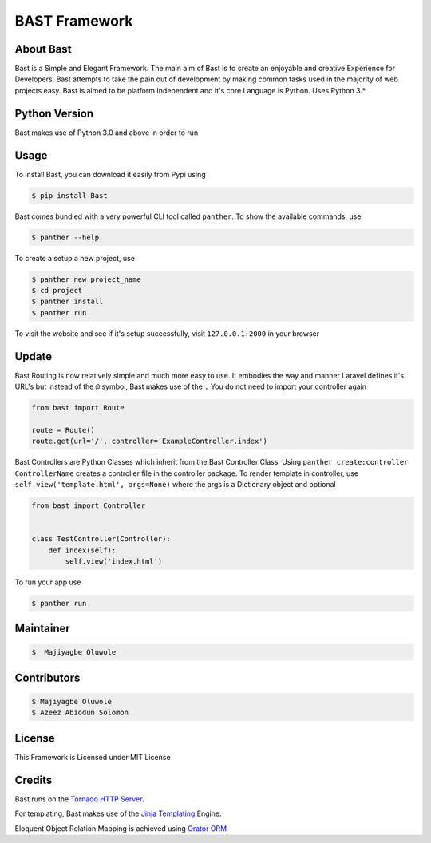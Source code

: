 BAST Framework
==============
.. image:: https://raw.githubusercontent.com/MOluwole/Bast/master/bast/image/bast.png
    :height: 50
    :width: 50
    :align: center



|travis| |circleci| |python| |license| |coverall| |status| |issues| |contributors| |downloads|

 
About Bast
~~~~~~~~~~~~~
Bast is a Simple and Elegant Framework. The main aim of Bast is to create an enjoyable and creative Experience for Developers. Bast attempts to take the pain out of development by making common tasks used in the majority of web projects easy. Bast is aimed to be platform Independent and it's core Language is Python. Uses Python 3.*

Python Version
~~~~~~~~~~~~~~~~~
Bast makes use of Python 3.0 and above in order to run


Usage
~~~~~~~~~
To install Bast, you can download it easily from Pypi using

.. code:: bash

    $ pip install Bast
    
Bast comes bundled with a very powerful CLI tool called ``panther``. To show the available commands, use

.. code:: bash
    
    $ panther --help
    
To create a setup a new project, use

.. code:: bash
    
    $ panther new project_name
    $ cd project
    $ panther install
    $ panther run
    
To visit the website and see if it's setup successfully, visit ``127.0.0.1:2000`` in your browser

Update
~~~~~~~~~
Bast Routing is now relatively simple and much more easy to use. It embodies the way and manner Laravel defines it's URL's but instead of the ``@`` symbol, Bast makes use of the ``.``
You do not need to import your controller again

.. code:: python

    from bast import Route

    route = Route()
    route.get(url='/', controller='ExampleController.index')
    
Bast Controllers are Python Classes which inherit from the Bast Controller Class. Using ``panther create:controller ControllerName`` creates a controller file in the controller package. To render template in controller, use ``self.view('template.html', args=None)`` where the args is a Dictionary object and optional

.. code:: python

    from bast import Controller


    class TestController(Controller):
        def index(self):
            self.view('index.html')

To run your app use

.. code:: bash

    $ panther run
        
Maintainer
~~~~~~~~~~~~~~~~
.. code:: bash

    $  Majiyagbe Oluwole

Contributors
~~~~~~~~~~~~~~~~~~
.. code:: bash

    $ Majiyagbe Oluwole
    $ Azeez Abiodun Solomon

License
~~~~~~~~~
This Framework is Licensed under MIT License

Credits
~~~~~~~~~
Bast runs on the `Tornado HTTP Server`_. 

For templating, Bast makes use of the `Jinja Templating`_ Engine. 

Eloquent Object Relation Mapping is achieved using `Orator ORM`_



.. _file an issue: https://github.com/rtfd/readthedocs.org/issues
.. _Read the Docs README: https://github.com/rtfd/readthedocs.org/blob/master/README.rst
.. _project page: https://readthedocs.org/projects/pip/
.. _Tornado HTTP Server: https://tornadoweb.org
.. _Jinja Templating: https://jinja.pocoo.org/docs/2.10
.. _Orator ORM: https://orator-orm.com
.. |travis| image:: https://travis-ci.org/moluwole/Bast.svg?branch=master
.. |circleci| image:: https://circleci.com/gh/moluwole/Bast.svg?style=svg
.. |python| image:: https://img.shields.io/badge/python-3.4+-blue.svg
.. |license| image:: https://img.shields.io/github/license/moluwole/bast.svg
.. |pversion| image:: https://img.shields.io/pypi/pyversions/Bast.svg
.. |status| image:: https://img.shields.io/pypi/status/Bast.svg
.. |issues| image:: https://img.shields.io/github/issues-raw/moluwole/Bast.svg
.. |contributors| image:: https://img.shields.io/github/contributors/moluwole/Bast.svg
.. |downloads| image:: https://pepy.tech/badge/bast
.. |coverall| image:: https://coveralls.io/repos/github/moluwole/Bast/badge.svg?branch=master
    :target: https://coveralls.io/github/moluwole/Bast?branch=master

.. |nbsp| unicode:: 0xA0 
   :trim:
